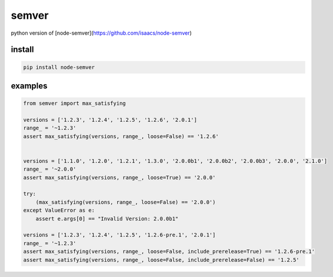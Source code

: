 semver
=================

.. image:: https://travis-ci.org/podhmo/python-semver.svg?branch=master
    :target: https://travis-ci.org/podhmo/python-semver

python version of [node-semver](https://github.com/isaacs/node-semver)

install
----------------------------------------

.. code-block:: console

   pip install node-semver

examples
----------------------------------------

.. code-block:: python

   from semver import max_satisfying

   versions = ['1.2.3', '1.2.4', '1.2.5', '1.2.6', '2.0.1']
   range_ = '~1.2.3'
   assert max_satisfying(versions, range_, loose=False) == '1.2.6'


   versions = ['1.1.0', '1.2.0', '1.2.1', '1.3.0', '2.0.0b1', '2.0.0b2', '2.0.0b3', '2.0.0', '2.1.0']
   range_ = '~2.0.0'
   assert max_satisfying(versions, range_, loose=True) == '2.0.0'

   try:
       (max_satisfying(versions, range_, loose=False) == '2.0.0')
   except ValueError as e:
       assert e.args[0] == "Invalid Version: 2.0.0b1"

   versions = ['1.2.3', '1.2.4', '1.2.5', '1.2.6-pre.1', '2.0.1']
   range_ = '~1.2.3'
   assert max_satisfying(versions, range_, loose=False, include_prerelease=True) == '1.2.6-pre.1'
   assert max_satisfying(versions, range_, loose=False, include_prerelease=False) == '1.2.5'
